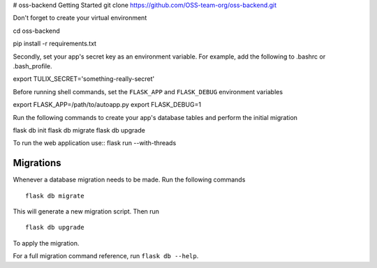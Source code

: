 # oss-backend
Getting Started
git clone https://github.com/OSS-team-org/oss-backend.git

Don't forget to create your virtual environment

cd oss-backend

.. code-block:: bash
pip install -r requirements.txt


Secondly, set your app's secret key as an environment variable. For example, add the following to .bashrc or .bash_profile.

.. code-block:: bash

export TULIX_SECRET='something-really-secret'

Before running shell commands, set the ``FLASK_APP`` and ``FLASK_DEBUG`` environment variables ::

export FLASK_APP=/path/to/autoapp.py
export FLASK_DEBUG=1 


Run the following commands to create your app's database tables and perform the initial migration ::

flask db init
flask db migrate
flask db upgrade

To run the web application use::
flask run --with-threads



Migrations
----------

Whenever a database migration needs to be made. Run the following commands ::

    flask db migrate

This will generate a new migration script. Then run ::

    flask db upgrade

To apply the migration.

For a full migration command reference, run ``flask db --help``.
